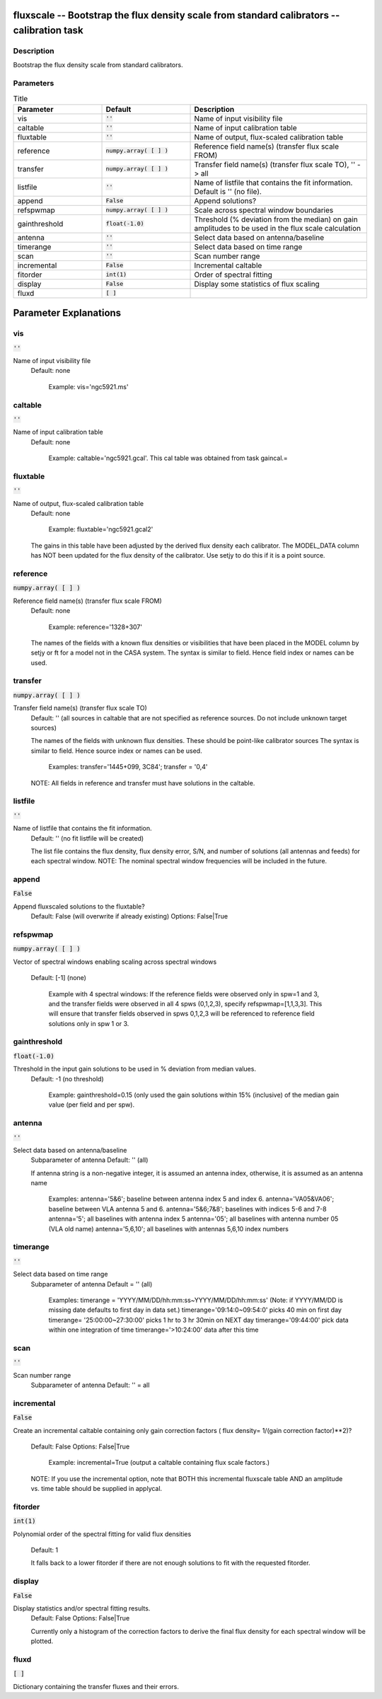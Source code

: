 fluxscale -- Bootstrap the flux density scale from standard calibrators -- calibration task
=======================================

Description
---------------------------------------

Bootstrap the flux density scale from standard calibrators.
	


Parameters
---------------------------------------

.. list-table:: Title
   :widths: 25 25 50 
   :header-rows: 1
   
   * - Parameter
     - Default
     - Description
   * - vis
     - :code:`''`
     - Name of input visibility file
   * - caltable
     - :code:`''`
     - Name of input calibration table
   * - fluxtable
     - :code:`''`
     - Name of output, flux-scaled calibration table
   * - reference
     - :code:`numpy.array( [  ] )`
     - Reference field name(s) (transfer flux scale FROM)
   * - transfer
     - :code:`numpy.array( [  ] )`
     - Transfer field name(s) (transfer flux scale TO), \'\' -> all
   * - listfile
     - :code:`''`
     - Name of listfile that contains the fit information.  Default is '' (no file).
   * - append
     - :code:`False`
     - Append solutions?
   * - refspwmap
     - :code:`numpy.array( [  ] )`
     - Scale across spectral window boundaries
   * - gainthreshold
     - :code:`float(-1.0)`
     - Threshold (% deviation from the median) on gain amplitudes to be used in the flux scale calculation
   * - antenna
     - :code:`''`
     - Select data based on antenna/baseline
   * - timerange
     - :code:`''`
     - Select data based on time range
   * - scan
     - :code:`''`
     - Scan number range
   * - incremental
     - :code:`False`
     - Incremental caltable
   * - fitorder
     - :code:`int(1)`
     - Order of spectral fitting
   * - display
     - :code:`False`
     - Display some statistics of flux scaling
   * - fluxd
     - :code:`[ ]`
     - 


Parameter Explanations
=======================================



vis
---------------------------------------

:code:`''`

Name of input visibility file
                     Default: none

                        Example: vis='ngc5921.ms'



caltable
---------------------------------------

:code:`''`

Name of input calibration table
                     Default: none

                        Example: caltable='ngc5921.gcal'. This cal
			table was obtained from task gaincal.=



fluxtable
---------------------------------------

:code:`''`

Name of output, flux-scaled calibration table
                     Default: none

                        Example: fluxtable='ngc5921.gcal2'

                     The gains in this table have been adjusted by the
		     derived flux density each calibrator.  The
		     MODEL_DATA column has NOT been updated for the
		     flux density of the calibrator.  Use setjy to do
		     this if it is a point source.



reference
---------------------------------------

:code:`numpy.array( [  ] )`

Reference field name(s) (transfer flux scale FROM)
                     Default: none

                        Example: reference='1328+307'

                     The names of the fields with a known flux
		     densities or visibilities that have been placed
		     in the MODEL column by setjy or ft for a model
		     not in the CASA system. The syntax is similar to
		     field.  Hence field index or names can be used.



transfer
---------------------------------------

:code:`numpy.array( [  ] )`

Transfer field name(s) (transfer flux scale TO)
                     Default: '' (all sources in caltable that are not
		     specified as reference sources.  Do not include
		     unknown target sources)

                     The names of the fields with unknown flux
		     densities. These should be point-like calibrator
		     sources The syntax is similar to field.  Hence
		     source index or names can be used.

                        Examples: transfer='1445+099, 3C84'; transfer
			= '0,4'

                     NOTE: All fields in reference and transfer must
		     have solutions in the caltable.



listfile
---------------------------------------

:code:`''`

Name of listfile that contains the fit information.
                     Default: '' (no fit listfile will be created)

                     The list file contains the flux density, flux
		     density error, S/N, and number of solutions (all
		     antennas and feeds) for each spectral window.  
                     NOTE: The nominal spectral window frequencies
		     will be included in the future.



append
---------------------------------------

:code:`False`

Append fluxscaled solutions to the fluxtable?
                     Default: False (will overwrite if already
		     existing)
                     Options: False|True



refspwmap
---------------------------------------

:code:`numpy.array( [  ] )`

Vector of spectral windows enabling scaling across
spectral windows
                     Default: [-1] (none)

                        Example with 4 spectral windows:
                        If the reference fields were observed only in
			spw=1 and 3, and the transfer fields were
			observed in all 4 spws (0,1,2,3), specify
			refspwmap=[1,1,3,3]. This will ensure that
			transfer fields observed in spws 0,1,2,3 will
			be referenced to reference field solutions
			only in spw 1 or 3.



gainthreshold
---------------------------------------

:code:`float(-1.0)`

Threshold in the input gain solutions to be used in % deviation from median values.
                     Default: -1 (no threshold)

                        Example: gainthreshold=0.15 (only used the
			gain solutions within 15% (inclusive) of the
			median gain value (per field and per spw). 



antenna
---------------------------------------

:code:`''`

Select data based on antenna/baseline
                     Subparameter of antenna
                     Default: '' (all)

                     If antenna string is a non-negative integer, it
		     is assumed an antenna index, otherwise, it is
		     assumed as an antenna name
  
                         Examples: 
                         antenna='5&6'; baseline between antenna
			 index 5 and index 6.
                         antenna='VA05&VA06'; baseline between VLA
			 antenna 5 and 6.
                         antenna='5&6;7&8'; baselines with
			 indices 5-6 and 7-8
                         antenna='5'; all baselines with antenna index
			 5
                         antenna='05'; all baselines with antenna
			 number 05 (VLA old name)
                         antenna='5,6,10'; all baselines with antennas
			 5,6,10 index numbers



timerange
---------------------------------------

:code:`''`

Select data based on time range
                     Subparameter of antenna
                     Default = '' (all)

                        Examples:
                        timerange =
			'YYYY/MM/DD/hh:mm:ss~YYYY/MM/DD/hh:mm:ss'
			(Note: if YYYY/MM/DD is missing date defaults
			to first day in data set.)
                        timerange='09:14:0~09:54:0' picks 40 min on
			first day 
                        timerange= '25:00:00~27:30:00' picks 1 hr to 3
			hr 30min on NEXT day
                        timerange='09:44:00' pick data within one
			integration of time
                        timerange='>10:24:00' data after this time



scan
---------------------------------------

:code:`''`

Scan number range
                     Subparameter of antenna
                     Default: '' = all



incremental
---------------------------------------

:code:`False`

Create an incremental caltable containing only gain
correction factors ( flux density= 1/(gain correction factor)**2)?
                     Default: False
                     Options: False|True

                        Example: incremental=True (output a caltable
			containing flux scale factors.)

                     NOTE: If you use the incremental option, note
		     that BOTH this incremental fluxscale table AND an
		     amplitude vs. time table should be supplied in
		     applycal.



fitorder
---------------------------------------

:code:`int(1)`

Polynomial order of the spectral fitting for valid flux
densities
                     Default: 1

                     It falls back to a lower fitorder if there are
		     not enough solutions to fit with the requested
		     fitorder.



display
---------------------------------------

:code:`False`

Display statistics and/or spectral fitting results.
                     Default: False
                     Options: False|True

                     Currently only a histogram of the correction
		     factors to derive the final flux density for each
		     spectral window will be plotted.



fluxd
---------------------------------------

:code:`[ ]`

Dictionary containing the transfer fluxes and their errors.




